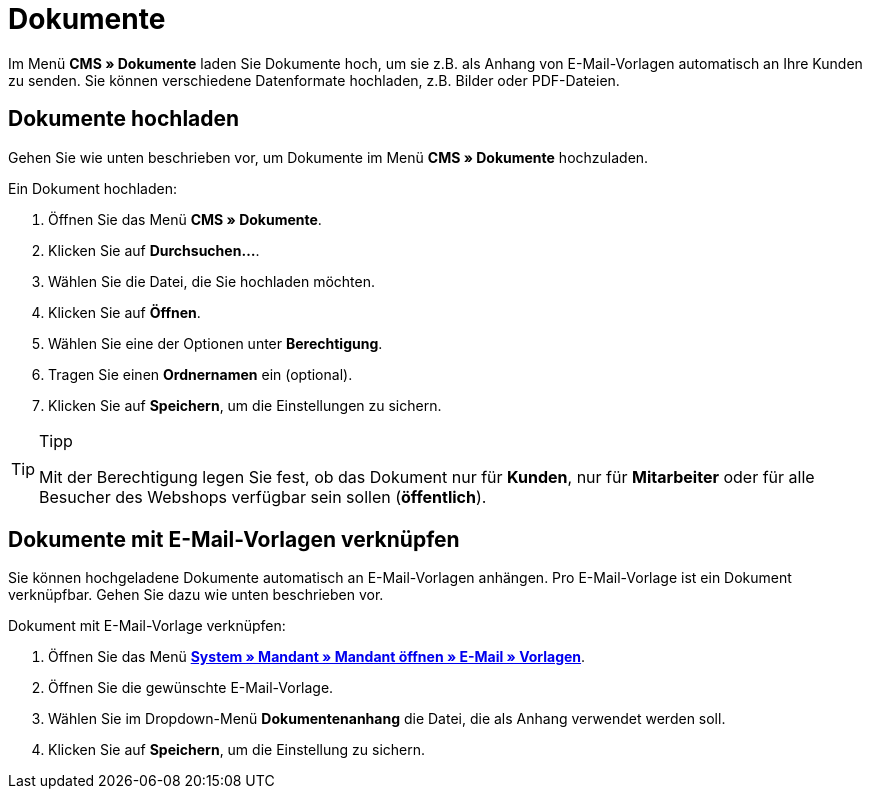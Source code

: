 = Dokumente
:lang: de
// include::{includedir}/_header.adoc[]
:position: 60

Im Menü **CMS » Dokumente** laden Sie Dokumente hoch, um sie z.B. als Anhang von E-Mail-Vorlagen automatisch an Ihre Kunden zu senden. Sie können verschiedene Datenformate hochladen, z.B. Bilder oder PDF-Dateien.

== Dokumente hochladen

Gehen Sie wie unten beschrieben vor, um Dokumente im Menü **CMS » Dokumente** hochzuladen.

[.instruction]
Ein Dokument hochladen:

. Öffnen Sie das Menü **CMS » Dokumente**.
. Klicken Sie auf **Durchsuchen...**.
. Wählen Sie die Datei, die Sie hochladen möchten.
. Klicken Sie auf **Öffnen**.
. Wählen Sie eine der Optionen unter **Berechtigung**.
. Tragen Sie einen **Ordnernamen** ein (optional).
. Klicken Sie auf **Speichern**, um die Einstellungen zu sichern.

[TIP]
.Tipp
====
Mit der Berechtigung legen Sie fest, ob das Dokument nur für **Kunden**, nur für **Mitarbeiter** oder für alle Besucher des Webshops verfügbar sein sollen (**öffentlich**).
====

== Dokumente mit E-Mail-Vorlagen verknüpfen

Sie können hochgeladene Dokumente automatisch an E-Mail-Vorlagen anhängen. Pro E-Mail-Vorlage ist ein Dokument verknüpfbar. Gehen Sie dazu wie unten beschrieben vor.

[.instruction]
Dokument mit E-Mail-Vorlage verknüpfen:

. Öffnen Sie das Menü **<<crm/e-mails-versenden#1200, System » Mandant » Mandant öffnen » E-Mail » Vorlagen>>**.
. Öffnen Sie die gewünschte E-Mail-Vorlage.
. Wählen Sie im Dropdown-Menü **Dokumentenanhang** die Datei, die als Anhang verwendet werden soll.
. Klicken Sie auf **Speichern**, um die Einstellung zu sichern.
